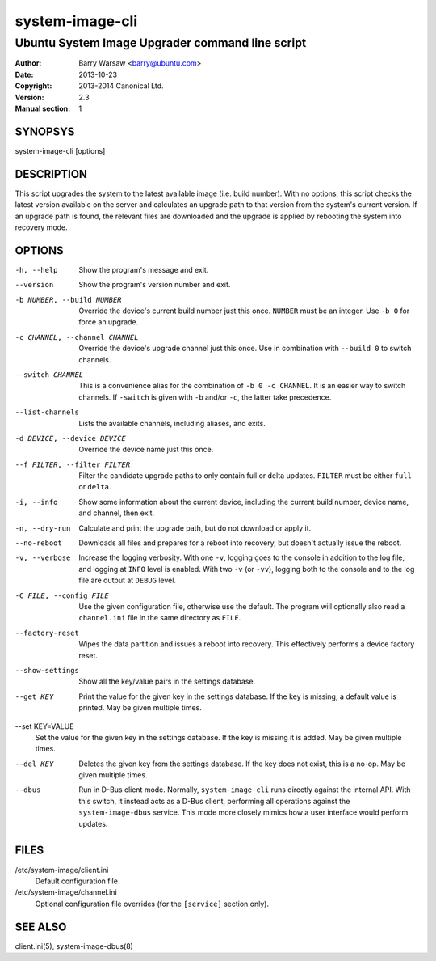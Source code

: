 ================
system-image-cli
================

------------------------------------------------
Ubuntu System Image Upgrader command line script
------------------------------------------------

:Author: Barry Warsaw <barry@ubuntu.com>
:Date: 2013-10-23
:Copyright: 2013-2014 Canonical Ltd.
:Version: 2.3
:Manual section: 1


SYNOPSYS
========

system-image-cli [options]


DESCRIPTION
===========

This script upgrades the system to the latest available image (i.e. build
number).  With no options, this script checks the latest version available on
the server and calculates an upgrade path to that version from the system's
current version.  If an upgrade path is found, the relevant files are
downloaded and the upgrade is applied by rebooting the system into recovery
mode.


OPTIONS
=======

-h, --help
    Show the program's message and exit.

--version
    Show the program's version number and exit.

-b NUMBER, --build NUMBER
    Override the device's current build number just this once.  ``NUMBER``
    must be an integer.  Use ``-b 0`` for force an upgrade.

-c CHANNEL, --channel CHANNEL
    Override the device's upgrade channel just this once.  Use in combination
    with ``--build 0`` to switch channels.

--switch CHANNEL
    This is a convenience alias for the combination of ``-b 0 -c CHANNEL``.
    It is an easier way to switch channels.  If ``-switch`` is given with
    ``-b`` and/or ``-c``, the latter take precedence.

--list-channels
    Lists the available channels, including aliases, and exits.

-d DEVICE, --device DEVICE
    Override the device name just this once.

--f FILTER, --filter FILTER
    Filter the candidate upgrade paths to only contain full or delta updates.
    ``FILTER`` must be either ``full`` or ``delta``.

-i, --info
    Show some information about the current device, including the current
    build number, device name, and channel, then exit.

-n, --dry-run
    Calculate and print the upgrade path, but do not download or apply it.

--no-reboot
    Downloads all files and prepares for a reboot into recovery, but doesn't
    actually issue the reboot.

-v, --verbose
    Increase the logging verbosity.  With one ``-v``, logging goes to the
    console in addition to the log file, and logging at ``INFO`` level is
    enabled.  With two ``-v`` (or ``-vv``), logging both to the console and to
    the log file are output at ``DEBUG`` level.

-C FILE, --config FILE
    Use the given configuration file, otherwise use the default.  The program
    will optionally also read a ``channel.ini`` file in the same directory as
    ``FILE``.

--factory-reset
    Wipes the data partition and issues a reboot into recovery.  This
    effectively performs a device factory reset.

--show-settings
    Show all the key/value pairs in the settings database.

--get KEY
    Print the value for the given key in the settings database.  If the key is
    missing, a default value is printed.  May be given multiple times.

--set KEY=VALUE
    Set the value for the given key in the settings database.  If the key is
    missing it is added.  May be given multiple times.

--del KEY
    Deletes the given key from the settings database.  If the key does not
    exist, this is a no-op.  May be given multiple times.

--dbus
    Run in D-Bus client mode.  Normally, ``system-image-cli`` runs directly
    against the internal API.  With this switch, it instead acts as a D-Bus
    client, performing all operations against the ``system-image-dbus``
    service.  This mode more closely mimics how a user interface would perform
    updates.


FILES
=====

/etc/system-image/client.ini
    Default configuration file.

/etc/system-image/channel.ini
    Optional configuration file overrides (for the ``[service]`` section
    only).


SEE ALSO
========

client.ini(5), system-image-dbus(8)
